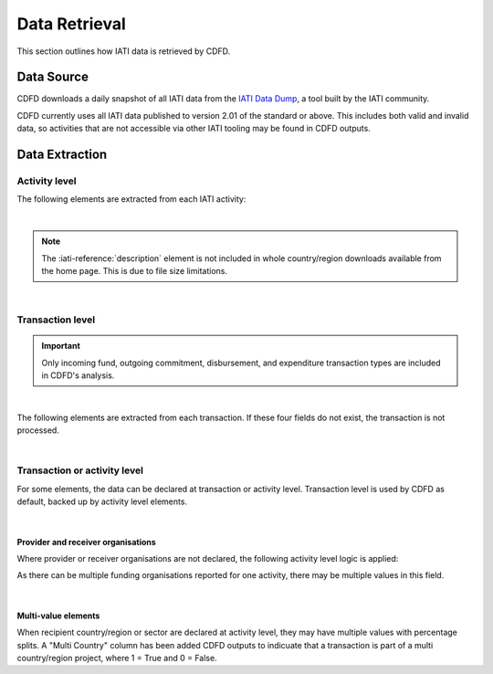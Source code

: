 ************************
Data Retrieval
************************

This section outlines how IATI data is retrieved by CDFD.

Data Source
============

CDFD downloads a daily snapshot of all IATI data from the `IATI Data Dump <https://iati-data-dump.codeforiati.org/>`_, a tool built by the IATI community.

CDFD currently uses all IATI data published to version 2.01 of the standard or above. 
This includes both valid and invalid data, so activities that are not accessible via other IATI tooling may be found in CDFD outputs. 


Data Extraction
================

Activity level
---------------

The following elements are extracted from each IATI activity:

.. csv-table::
    :file: tables/activity_level.csv
    :widths: 15, 45
    :header-rows: 1

|

.. note::
    The :iati-reference:`description` element is not included in whole country/region downloads available from the home page. This is due to file size limitations.

|

Transaction level
--------------------

.. important::
    Only incoming fund, outgoing commitment, disbursement, and expenditure transaction types are included in CDFD's analysis.

|

The following elements are extracted from each transaction. If these four fields do not exist, the transaction is not processed. 

.. csv-table::
    :file: tables/transaction_level.csv
    :widths: 22, 45
    :header-rows: 1

|

Transaction or activity level
------------------------------

For some elements, the data can be declared at transaction or activity level. Transaction level is used by CDFD as default, backed up by activity level elements.

.. csv-table::
    :file: tables/act_trans_level.csv
    :widths: 20,20, 45
    :header-rows: 1

|

Provider and receiver organisations
~~~~~~~~~~~~~~~~~~~~~~~~~~~~~~~~~~~~~

Where provider or receiver organisations are not declared, the following activity level logic is applied:

.. csv-table::
    :file: tables/org_logic.csv
    :widths: 25,35,35
    :header-rows: 1

As there can be multiple funding organisations reported for one activity, there may be multiple values in this field.

|

Multi-value elements
~~~~~~~~~~~~~~~~~~~~~~~~~~~~~~~~~~~~~

When recipient country/region or sector are declared at activity level, they may have multiple values with percentage splits. 
A "Multi Country" column has been added CDFD outputs to indicuate that a transaction is part of a multi country/region project, where 1 = True and 0 = False.

.. csv-table::
    :file: tables/multi_value.csv
    :widths: 15,15,45
    :header-rows: 1
